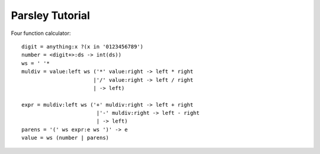 
================
Parsley Tutorial
================

Four function calculator::

    digit = anything:x ?(x in '0123456789')
    number = <digit+>:ds -> int(ds))
    ws = ' '*
    muldiv = value:left ws ('*' value:right -> left * right
                           |'/' value:right -> left / right
                           | -> left)

    expr = muldiv:left ws ('+' muldiv:right -> left + right
                            |'-' muldiv:right -> left - right
                            | -> left)
    parens = '(' ws expr:e ws ')' -> e
    value = ws (number | parens)
